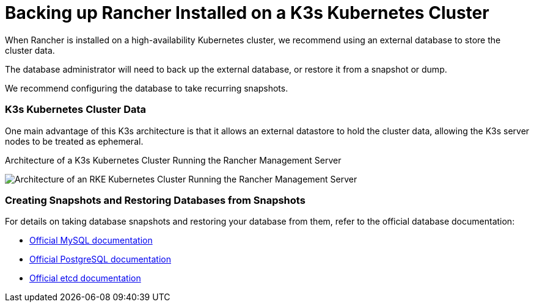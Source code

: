 = Backing up Rancher Installed on a K3s Kubernetes Cluster

When Rancher is installed on a high-availability Kubernetes cluster, we recommend using an external database to store the cluster data.

The database administrator will need to back up the external database, or restore it from a snapshot or dump.

We recommend configuring the database to take recurring snapshots.

=== K3s Kubernetes Cluster Data

One main advantage of this K3s architecture is that it allows an external datastore to hold the cluster data, allowing the K3s server nodes to be treated as ephemeral.+++<figcaption>+++Architecture of a K3s Kubernetes Cluster Running the Rancher Management Server+++</figcaption>+++

image::/img/k3s-server-storage.svg[Architecture of an RKE Kubernetes Cluster Running the Rancher Management Server]

=== Creating Snapshots and Restoring Databases from Snapshots

For details on taking database snapshots and restoring your database from them, refer to the official database documentation:

* https://dev.mysql.com/doc/refman/8.0/en/replication-snapshot-method.html[Official MySQL documentation]
* https://www.postgresql.org/docs/8.3/backup-dump.html[Official PostgreSQL documentation]
* https://etcd.io/docs/v3.3/op-guide/recovery/[Official etcd documentation]
